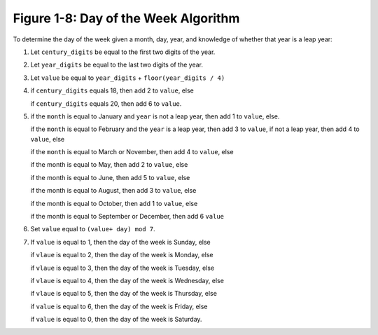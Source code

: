 ***************************************
 Figure 1-8: Day of the Week Algorithm
***************************************

To determine the day of the week given a month, day, year, and knowledge of
whether that year is a leap year:


1. Let ``century_digits`` be equal to the first two digits of the year.


2. Let ``year_digits`` be equal to the last two digits of the year.


3. Let ``value`` be equal to ``year_digits`` + ``floor(year_digits / 4)``


4. if ``century_digits`` equals 18, then add 2 to ``value``, else

   if ``century_digits`` equals 20, then add 6 to ``value``.


5. if the ``month`` is equal to January and ``year`` is not a leap year,
   then add 1 to ``value``, else.

   if the ``month`` is equal to February and the ``year`` is a leap year, then
   add 3 to ``value``, if not a leap year, then add 4 to ``value``, else

   if the ``month`` is equal to March or November, then add 4 to ``value``, else

   if the month is equal to May, then add 2 to ``value``, else

   if the month is equal to June, then add 5 to ``value``, else

   if the month is equal to August, then add 3 to ``value``, else

   if the month is equal to October, then add 1 to ``value``, else

   if the month is equal to September or December, then add 6 ``value``


6. Set ``value`` equal to ``(value+ day) mod 7``.


7. If ``value`` is equal to 1, then the day of the week is Sunday, else

   if ``vlaue`` is equal to 2, then the day of the week is Monday, else

   if ``vlaue`` is equal to 3, then the day of the week is Tuesday, else

   if ``vlaue`` is equal to 4, then the day of the week is Wednesday, else

   if ``vlaue`` is equal to 5, then the day of the week is Thursday, else

   if ``value`` is equal to 6, then the day of the week is Friday, else

   if ``value`` is equal to 0, then the day of the week is Saturday.


